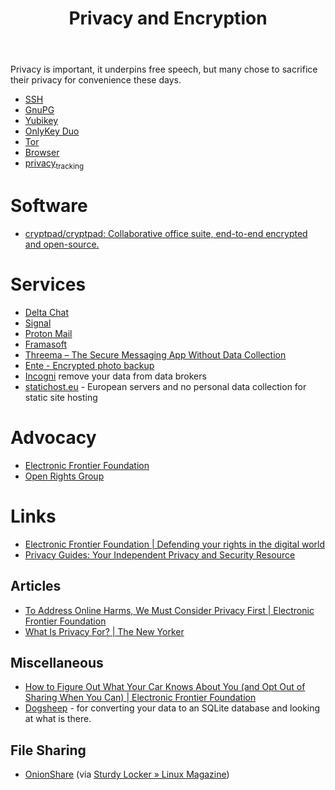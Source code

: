 :PROPERTIES:
:ID:       b5000932-0fec-4353-acc4-0cb02127c9ac
:mtime:    20250926101453 20250815001707 20250812235224 20250731062327 20250730233619 20250613202249 20250217215737 20250113132748 20241229195114 20240716155322 20240323194442 20240301231300 20240122165548 20240107095430 20231221072710 20231211080603 20231121210843
:ctime:    20231121210843
:END:
#+TITLE: Privacy and Encryption
#+FILETAGS: :privacy:encyrption:ssh:gpg:

Privacy is important, it underpins free speech, but many chose to sacrifice their privacy for convenience these days.

+ [[id:ae1e9b97-feb0-4f1a-b804-b89edaf5a790][SSH]]
+ [[id:929e3de1-5c9c-4b1a-9e7d-7c5464649f87][GnuPG]]
+ [[id:1f44c0fe-5b1c-4a02-a623-18c4eebbc851][Yubikey]]
+ [[id:7b94d7b3-b765-4874-90bd-d558cc8742b5][OnlyKey Duo]]
+ [[id:fa6ee84e-ad08-4d8e-a544-943ec864c9f9][Tor]]
+ [[id:899eb7a6-22d6-493a-a67f-b05bd89917d0][Browser]]
+ [[id:a120ecf3-70bb-46e7-9709-37dc59db883c][privacy_tracking]]

* Software

+ [[https://github.com/cryptpad/cryptpad][cryptpad/cryptpad: Collaborative office suite, end-to-end encrypted and open-source.]]

* Services

+ [[id:2be7868d-784b-4450-901c-c3fe9b5e7ad5][Delta Chat]]
+ [[id:06db84e0-bb77-4c56-8dec-c3506cfbc030][Signal]]
+ [[https://protonmail.com][Proton Mail]]
+ [[https://framasoft.org/en/][Framasoft]]
+ [[https://threema.ch/en/home][Threema – The Secure Messaging App Without Data Collection]]
+ [[https://ente.io/][Ente - Encrypted photo backup]]
+ [[https://incogni.com/pricing][Incogni]] remove your data from data brokers
+ [[https://www.statichost.eu/][statichost.eu]] - European servers and no personal data collection for static site hosting

* Advocacy

+ [[https://www.eff.org/][Electronic Frontier Foundation]]
+ [[https://www.openrightsgroup.org/][Open Rights Group]]

* Links

+ [[https://www.eff.org/][Electronic Frontier Foundation | Defending your rights in the digital world]]
+ [[https://www.privacyguides.org/en/][Privacy Guides: Your Independent Privacy and Security Resource]]

** Articles

+ [[https://www.eff.org/deeplinks/2023/11/address-online-harms-we-must-first-do-privacy][To Address Online Harms, We Must Consider Privacy First | Electronic Frontier Foundation]]
+ [[https://www.newyorker.com/culture/the-weekend-essay/what-is-privacy-for][What Is Privacy For? | The New Yorker]]

** Miscellaneous

+ [[https://www.eff.org/deeplinks/2024/03/how-figure-out-what-your-car-knows-about-you-and-opt-out-sharing-when-you-can][How to Figure Out What Your Car Knows About You (and Opt Out of Sharing When You Can) | Electronic Frontier Foundation]]
+ [[https://dogsheep.github.io/][Dogsheep]] - for converting your data to an SQLite database and looking at what is there.

** File Sharing

+ [[https://onionshare.org/][OnionShare]] (via [[https://www.linux-magazine.com/Issues/2025/295/OnionShare][Sturdy Locker » Linux Magazine]])
